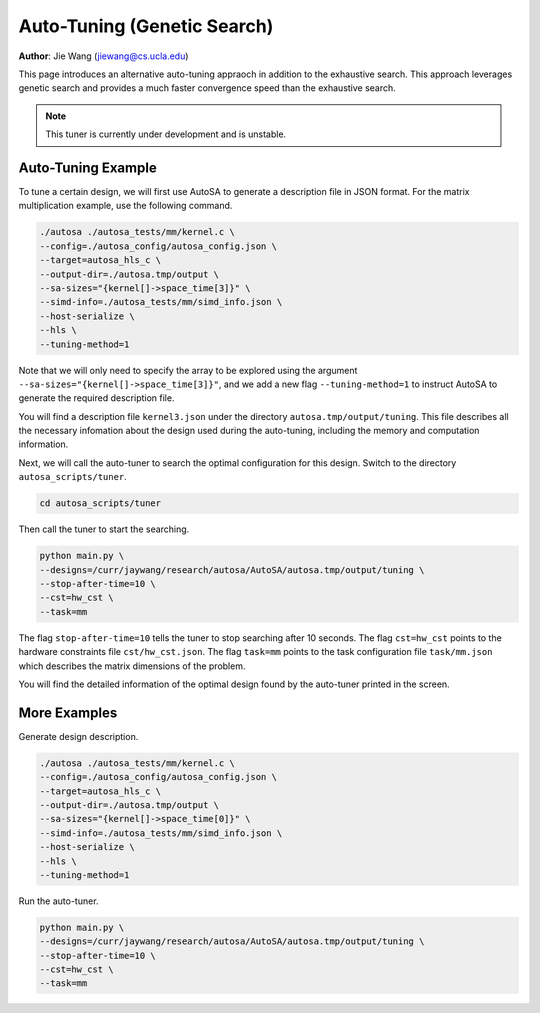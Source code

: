 Auto-Tuning (Genetic Search)
===============================================================

**Author**: Jie Wang (jiewang@cs.ucla.edu)

This page introduces an alternative auto-tuning appraoch in addition to the exhaustive search.
This approach leverages genetic search and provides a much faster convergence speed
than the exhaustive search. 

.. note:: 

    This tuner is currently under development and is unstable.

Auto-Tuning Example
-------------------
To tune a certain design, we will first use AutoSA to generate a description file in JSON
format. For the matrix multiplication example, use the following command.

.. code:: bash

    ./autosa ./autosa_tests/mm/kernel.c \
    --config=./autosa_config/autosa_config.json \
    --target=autosa_hls_c \
    --output-dir=./autosa.tmp/output \
    --sa-sizes="{kernel[]->space_time[3]}" \
    --simd-info=./autosa_tests/mm/simd_info.json \
    --host-serialize \
    --hls \
    --tuning-method=1

Note that we will only need to specify the array to be explored using the argument 
``--sa-sizes="{kernel[]->space_time[3]}"``, and we add a new flag ``--tuning-method=1``
to instruct AutoSA to generate the required description file.

You will find a description file ``kernel3.json`` under the directory ``autosa.tmp/output/tuning``.
This file describes all the necessary infomation about the design used during the auto-tuning, including
the memory and computation information.

Next, we will call the auto-tuner to search the optimal configuration for this design.
Switch to the directory ``autosa_scripts/tuner``.

.. code:: bash

    cd autosa_scripts/tuner

Then call the tuner to start the searching.

.. code:: bash

    python main.py \
    --designs=/curr/jaywang/research/autosa/AutoSA/autosa.tmp/output/tuning \
    --stop-after-time=10 \
    --cst=hw_cst \
    --task=mm

The flag ``stop-after-time=10`` tells the tuner to stop searching after 10 seconds.
The flag ``cst=hw_cst`` points to the hardware constraints file ``cst/hw_cst.json``.
The flag ``task=mm`` points to the task configuration file ``task/mm.json`` which describes the 
matrix dimensions of the problem.

You will find the detailed information of the optimal design found by the auto-tuner 
printed in the screen.

More Examples
-------------
Generate design description.

.. code:: bash

    ./autosa ./autosa_tests/mm/kernel.c \
    --config=./autosa_config/autosa_config.json \
    --target=autosa_hls_c \
    --output-dir=./autosa.tmp/output \
    --sa-sizes="{kernel[]->space_time[0]}" \
    --simd-info=./autosa_tests/mm/simd_info.json \
    --host-serialize \
    --hls \
    --tuning-method=1

Run the auto-tuner.

.. code:: bash

    python main.py \
    --designs=/curr/jaywang/research/autosa/AutoSA/autosa.tmp/output/tuning \
    --stop-after-time=10 \
    --cst=hw_cst \
    --task=mm